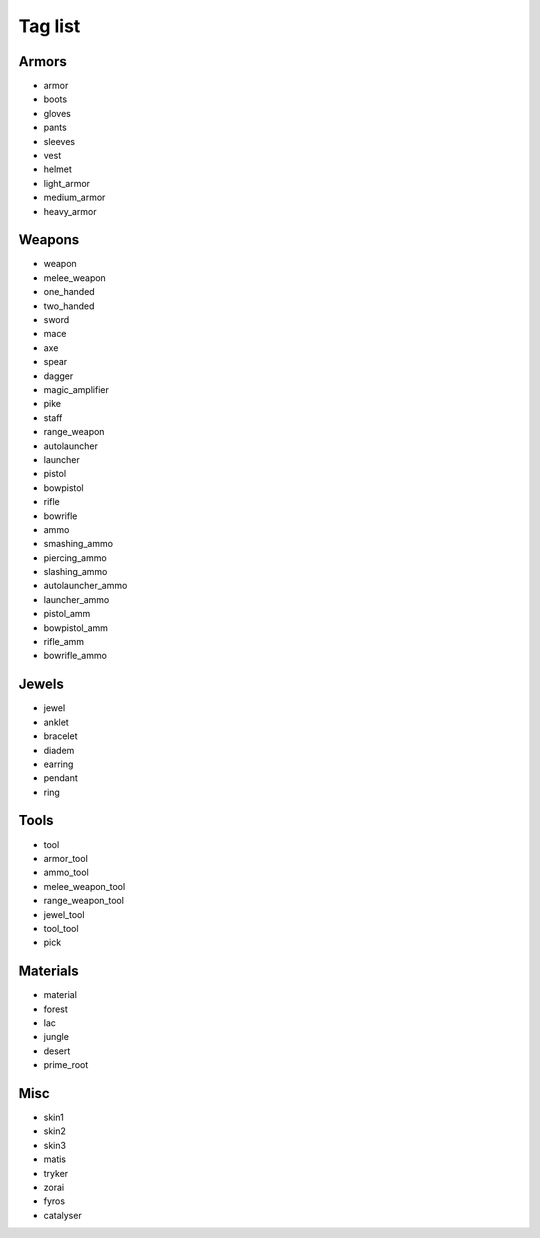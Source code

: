 .. _taglst:

Tag list
========


Armors
------

* armor
* boots
* gloves
* pants
* sleeves
* vest
* helmet
* light_armor
* medium_armor
* heavy_armor


Weapons
-------

* weapon
* melee_weapon
* one_handed
* two_handed
* sword
* mace
* axe
* spear
* dagger
* magic_amplifier
* pike
* staff
* range_weapon
* autolauncher
* launcher
* pistol
* bowpistol
* rifle
* bowrifle
* ammo
* smashing_ammo
* piercing_ammo
* slashing_ammo
* autolauncher_ammo
* launcher_ammo
* pistol_amm
* bowpistol_amm
* rifle_amm
* bowrifle_ammo


Jewels
------

* jewel
* anklet
* bracelet
* diadem
* earring
* pendant
* ring


Tools
-----

* tool
* armor_tool
* ammo_tool
* melee_weapon_tool
* range_weapon_tool
* jewel_tool
* tool_tool
* pick


Materials
---------

* material
* forest
* lac
* jungle
* desert
* prime_root


Misc
----

* skin1
* skin2
* skin3
* matis
* tryker
* zorai
* fyros
* catalyser
